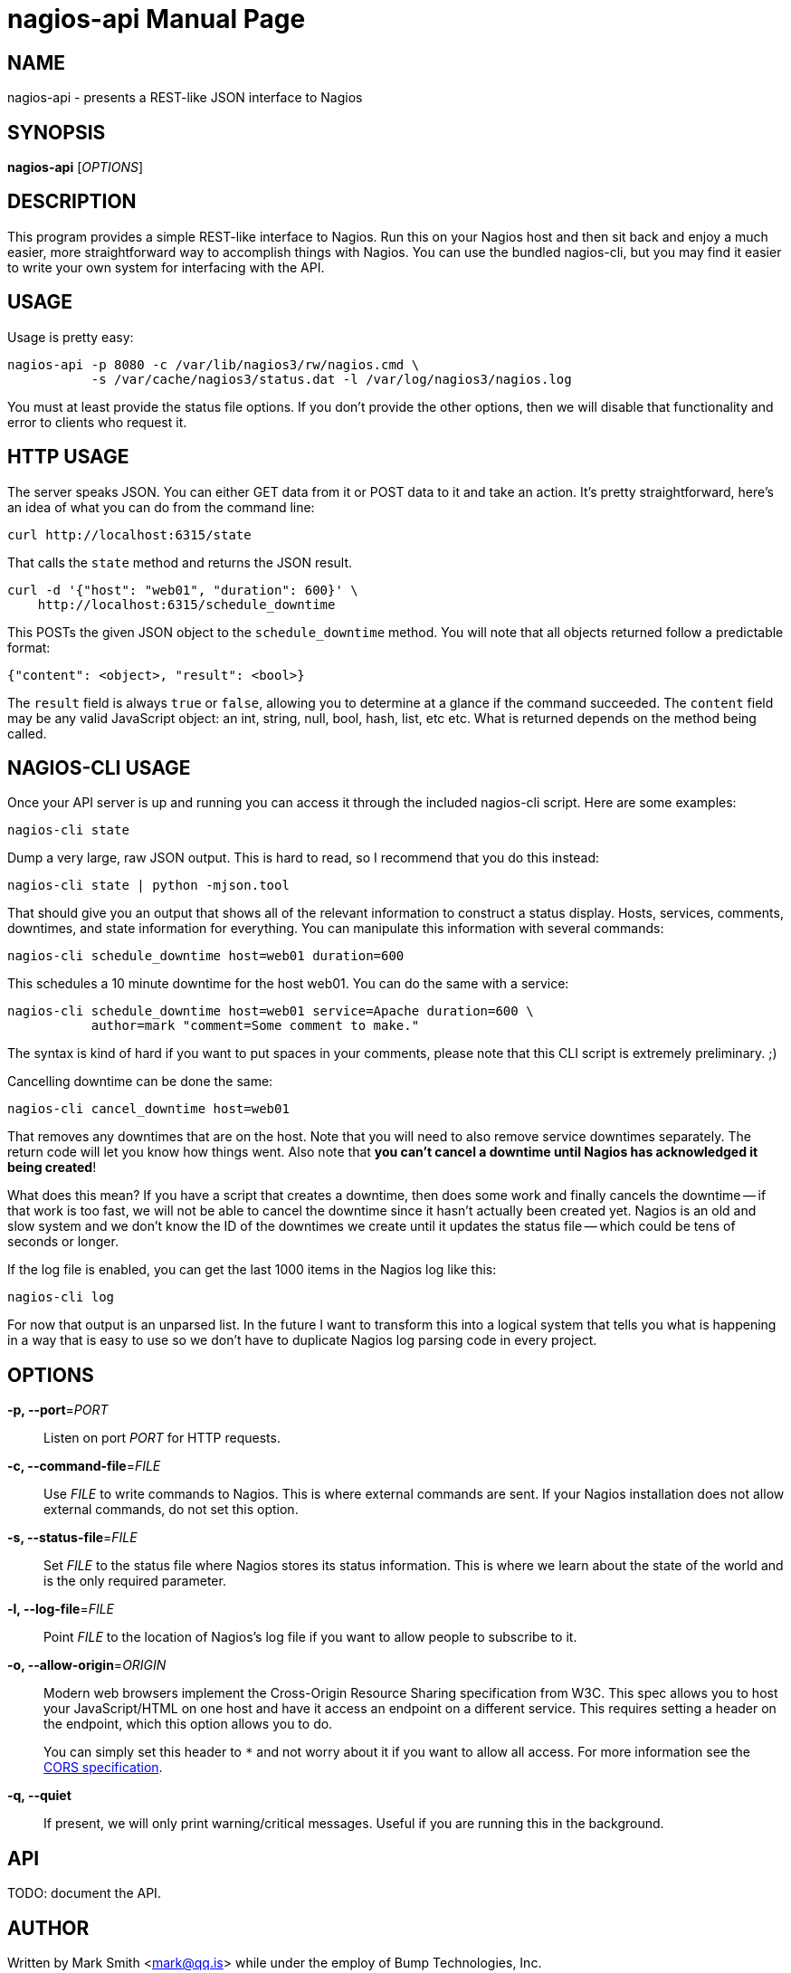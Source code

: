 nagios-api
==========
:doctype: manpage


NAME
----
nagios-api - presents a REST-like JSON interface to Nagios


SYNOPSIS
--------
*nagios-api* ['OPTIONS']


DESCRIPTION
-----------
This program provides a simple REST-like interface to Nagios. Run this
on your Nagios host and then sit back and enjoy a much easier, more
straightforward way to accomplish things with Nagios. You can use the
bundled nagios-cli, but you may find it easier to write your own system
for interfacing with the API.


USAGE
-----
Usage is pretty easy:

  nagios-api -p 8080 -c /var/lib/nagios3/rw/nagios.cmd \
             -s /var/cache/nagios3/status.dat -l /var/log/nagios3/nagios.log

You must at least provide the status file options. If you don't provide
the other options, then we will disable that functionality and error to
clients who request it.


HTTP USAGE
----------
The server speaks JSON. You can either GET data from it or POST data to
it and take an action. It's pretty straightforward, here's an idea of
what you can do from the command line:

  curl http://localhost:6315/state

That calls the `state` method and returns the JSON result.

  curl -d '{"host": "web01", "duration": 600}' \
      http://localhost:6315/schedule_downtime

This POSTs the given JSON object to the `schedule_downtime` method. You
will note that all objects returned follow a predictable format:

  {"content": <object>, "result": <bool>}

The `result` field is always `true` or `false`, allowing you to
determine at a glance if the command succeeded. The `content` field may
be any valid JavaScript object: an int, string, null, bool, hash, list,
etc etc. What is returned depends on the method being called.


NAGIOS-CLI USAGE
----------------
Once your API server is up and running you can access it through the
included nagios-cli script. Here are some examples:

  nagios-cli state

Dump a very large, raw JSON output. This is hard to read, so I recommend
that you do this instead:

  nagios-cli state | python -mjson.tool

That should give you an output that shows all of the relevant
information to construct a status display. Hosts, services, comments,
downtimes, and state information for everything. You can manipulate this
information with several commands:

  nagios-cli schedule_downtime host=web01 duration=600

This schedules a 10 minute downtime for the host web01. You can do the
same with a service:

  nagios-cli schedule_downtime host=web01 service=Apache duration=600 \
             author=mark "comment=Some comment to make."

The syntax is kind of hard if you want to put spaces in your comments,
please note that this CLI script is extremely preliminary. ;)

Cancelling downtime can be done the same:

  nagios-cli cancel_downtime host=web01

That removes any downtimes that are on the host. Note that you will need
to also remove service downtimes separately. The return code will let
you know how things went. Also note that *you can't cancel a downtime
until Nagios has acknowledged it being created*!

What does this mean? If you have a script that creates a downtime, then
does some work and finally cancels the downtime -- if that work is
too fast, we will not be able to cancel the downtime since it hasn't
actually been created yet. Nagios is an old and slow system and we don't
know the ID of the downtimes we create until it updates the status file
-- which could be tens of seconds or longer.

If the log file is enabled, you can get the last 1000 items in the
Nagios log like this:

  nagios-cli log

For now that output is an unparsed list. In the future I want to
transform this into a logical system that tells you what is happening
in a way that is easy to use so we don't have to duplicate Nagios log
parsing code in every project.


OPTIONS
-------
*-p, --port*='PORT'::
    Listen on port 'PORT' for HTTP requests.

*-c, --command-file*='FILE'::
    Use 'FILE' to write commands to Nagios. This is where external
    commands are sent. If your Nagios installation does not allow
    external commands, do not set this option.

*-s, --status-file*='FILE'::
    Set 'FILE' to the status file where Nagios stores its status
    information. This is where we learn about the state of the world and
    is the only required parameter.

*-l, --log-file*='FILE'::
    Point 'FILE' to the location of Nagios's log file if you want to
    allow people to subscribe to it.

*-o, --allow-origin*='ORIGIN'::
    Modern web browsers implement the Cross-Origin Resource Sharing
    specification from W3C. This spec allows you to host your
    JavaScript/HTML on one host and have it access an endpoint on a
    different service. This requires setting a header on the endpoint,
    which this option allows you to do.
+
You can simply set this header to `*` and not worry about it
if you want to allow all access. For more information see the
http://www.w3.org/TR/cors/[CORS specification].

*-q, --quiet*::
    If present, we will only print warning/critical messages. Useful if
    you are running this in the background.


API
---
TODO: document the API.


AUTHOR
------
Written by Mark Smith <mark@qq.is> while under the employ of Bump
Technologies, Inc.


COPYING
-------
See the LICENSE file for licensing information.
